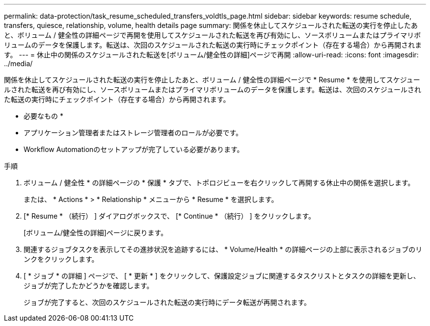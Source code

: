 ---
permalink: data-protection/task_resume_scheduled_transfers_voldtls_page.html 
sidebar: sidebar 
keywords: resume schedule, transfers, quiesce, relationship,  volume, health details page 
summary: 関係を休止してスケジュールされた転送の実行を停止したあと、ボリューム / 健全性の詳細ページで再開を使用してスケジュールされた転送を再び有効にし、ソースボリュームまたはプライマリボリュームのデータを保護します。転送は、次回のスケジュールされた転送の実行時にチェックポイント（存在する場合）から再開されます。 
---
= 休止中の関係のスケジュールされた転送を[ボリューム/健全性の詳細]ページで再開
:allow-uri-read: 
:icons: font
:imagesdir: ../media/


[role="lead"]
関係を休止してスケジュールされた転送の実行を停止したあと、ボリューム / 健全性の詳細ページで * Resume * を使用してスケジュールされた転送を再び有効にし、ソースボリュームまたはプライマリボリュームのデータを保護します。転送は、次回のスケジュールされた転送の実行時にチェックポイント（存在する場合）から再開されます。

* 必要なもの *

* アプリケーション管理者またはストレージ管理者のロールが必要です。
* Workflow Automationのセットアップが完了している必要があります。


.手順
. ボリューム / 健全性 * の詳細ページの * 保護 * タブで、トポロジビューを右クリックして再開する休止中の関係を選択します。
+
または、 * Actions * > * Relationship * メニューから * Resume * を選択します。

. [* Resume * （続行） ] ダイアログボックスで、 [* Continue * （続行） ] をクリックします。
+
[ボリューム/健全性の詳細]ページに戻ります。

. 関連するジョブタスクを表示してその進捗状況を追跡するには、 * Volume/Health * の詳細ページの上部に表示されるジョブのリンクをクリックします。
. [ * ジョブ * の詳細 ] ページで、 [ * 更新 * ] をクリックして、保護設定ジョブに関連するタスクリストとタスクの詳細を更新し、ジョブが完了したかどうかを確認します。
+
ジョブが完了すると、次回のスケジュールされた転送の実行時にデータ転送が再開されます。


